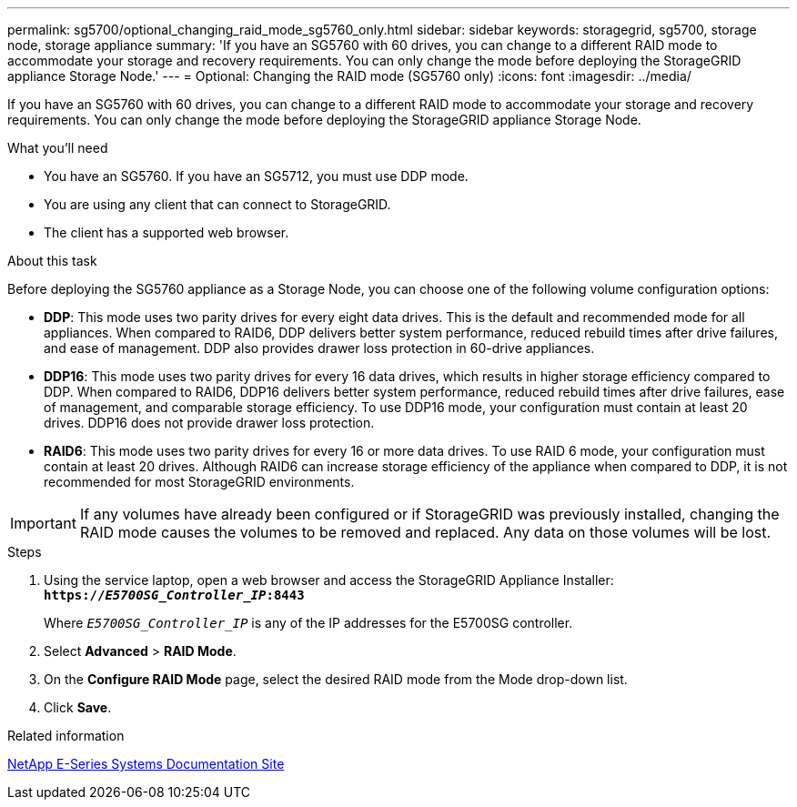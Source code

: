 ---
permalink: sg5700/optional_changing_raid_mode_sg5760_only.html
sidebar: sidebar
keywords: storagegrid, sg5700, storage node, storage appliance
summary: 'If you have an SG5760 with 60 drives, you can change to a different RAID mode to accommodate your storage and recovery requirements. You can only change the mode before deploying the StorageGRID appliance Storage Node.'
---
= Optional: Changing the RAID mode (SG5760 only)
:icons: font
:imagesdir: ../media/

[.lead]
If you have an SG5760 with 60 drives, you can change to a different RAID mode to accommodate your storage and recovery requirements. You can only change the mode before deploying the StorageGRID appliance Storage Node.

.What you'll need

* You have an SG5760. If you have an SG5712, you must use DDP mode.
* You are using any client that can connect to StorageGRID.
* The client has a supported web browser.

.About this task

Before deploying the SG5760 appliance as a Storage Node, you can choose one of the following volume configuration options:

* *DDP*: This mode uses two parity drives for every eight data drives. This is the default and recommended mode for all appliances. When compared to RAID6, DDP delivers better system performance, reduced rebuild times after drive failures, and ease of management. DDP also provides drawer loss protection in 60-drive appliances.
* *DDP16*: This mode uses two parity drives for every 16 data drives, which results in higher storage efficiency compared to DDP. When compared to RAID6, DDP16 delivers better system performance, reduced rebuild times after drive failures, ease of management, and comparable storage efficiency. To use DDP16 mode, your configuration must contain at least 20 drives. DDP16 does not provide drawer loss protection.
* *RAID6*: This mode uses two parity drives for every 16 or more data drives. To use RAID 6 mode, your configuration must contain at least 20 drives. Although RAID6 can increase storage efficiency of the appliance when compared to DDP, it is not recommended for most StorageGRID environments.

IMPORTANT: If any volumes have already been configured or if StorageGRID was previously installed, changing the RAID mode causes the volumes to be removed and replaced. Any data on those volumes will be lost.

.Steps

. Using the service laptop, open a web browser and access the StorageGRID Appliance Installer: +
`*https://_E5700SG_Controller_IP_:8443*`
+
Where `_E5700SG_Controller_IP_` is any of the IP addresses for the E5700SG controller.

. Select *Advanced* > *RAID Mode*.
. On the *Configure RAID Mode* page, select the desired RAID mode from the Mode drop-down list.
. Click *Save*.

.Related information

http://mysupport.netapp.com/info/web/ECMP1658252.html[NetApp E-Series Systems Documentation Site^]
